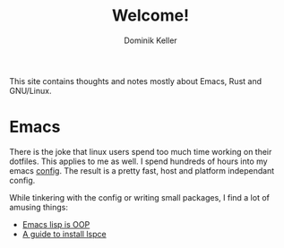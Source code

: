 #+title: Welcome!
#+author: Dominik Keller

This site contains thoughts and notes mostly about Emacs, Rust and GNU/Linux.

* Emacs
There is the joke that linux users spend too much time working on
their dotfiles. This applies to me as well. I spend hundreds of hours
into my emacs [[https://www.github.com/domse007/.emacs.d][config]]. The result is a pretty fast, host and platform
independant config.

While tinkering with the config or writing small packages, I find a
lot of amusing things:
- [[file:elisp-classes.org][Emacs lisp is OOP]]
- [[file:lspce.org][A guide to install lspce]]  

